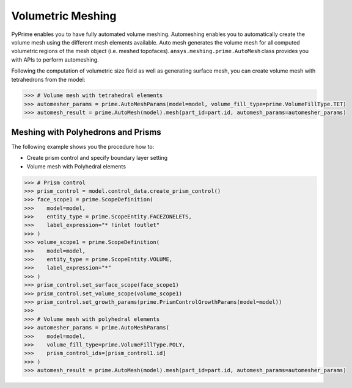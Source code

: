 .. _ref_index_automesh:


******************
Volumetric Meshing
******************

PyPrime enables you to have fully automated volume meshing. Automeshing enables you to automatically create the volume mesh using 
the different mesh elements available. Auto mesh generates the volume mesh for all computed volumetric regions of the mesh object 
(i.e. meshed topofaces). ``ansys.meshing.prime.AutoMesh`` class provides you with APIs to perform automeshing. 

Following the computation of volumetric size field as well as generating surface mesh, you can create volume mesh with tetrahedrons 
from the model:

.. code:: python

    >>> # Volume mesh with tetrahedral elements
    >>> automesher_params = prime.AutoMeshParams(model=model, volume_fill_type=prime.VolumeFillType.TET)
    >>> automesh_result = prime.AutoMesh(model).mesh(part_id=part.id, automesh_params=automesher_params)

-----------------------------------
Meshing with Polyhedrons and Prisms
-----------------------------------

The following example shows you the procedure how to:

* Create prism control and specify boundary layer setting
* Volume mesh with Polyhedral elements

.. code:: python

    >>> # Prism control
    >>> prism_control = model.control_data.create_prism_control()
    >>> face_scope1 = prime.ScopeDefinition(
    >>>    model=model,
    >>>    entity_type = prime.ScopeEntity.FACEZONELETS,
    >>>    label_expression="* !inlet !outlet"
    >>> )
    >>> volume_scope1 = prime.ScopeDefinition(
    >>>    model=model,
    >>>    entity_type = prime.ScopeEntity.VOLUME,
    >>>    label_expression="*"
    >>> )
    >>> prism_control.set_surface_scope(face_scope1)
    >>> prism_control.set_volume_scope(volume_scope1)
    >>> prism_control.set_growth_params(prime.PrismControlGrowthParams(model=model))
    >>>
    >>> # Volume mesh with polyhedral elements
    >>> automesher_params = prime.AutoMeshParams(
    >>>    model=model,
    >>>    volume_fill_type=prime.VolumeFillType.POLY,
    >>>    prism_control_ids=[prism_control1.id]
    >>> )
    >>> automesh_result = prime.AutoMesh(model).mesh(part_id=part.id, automesh_params=automesher_params)
